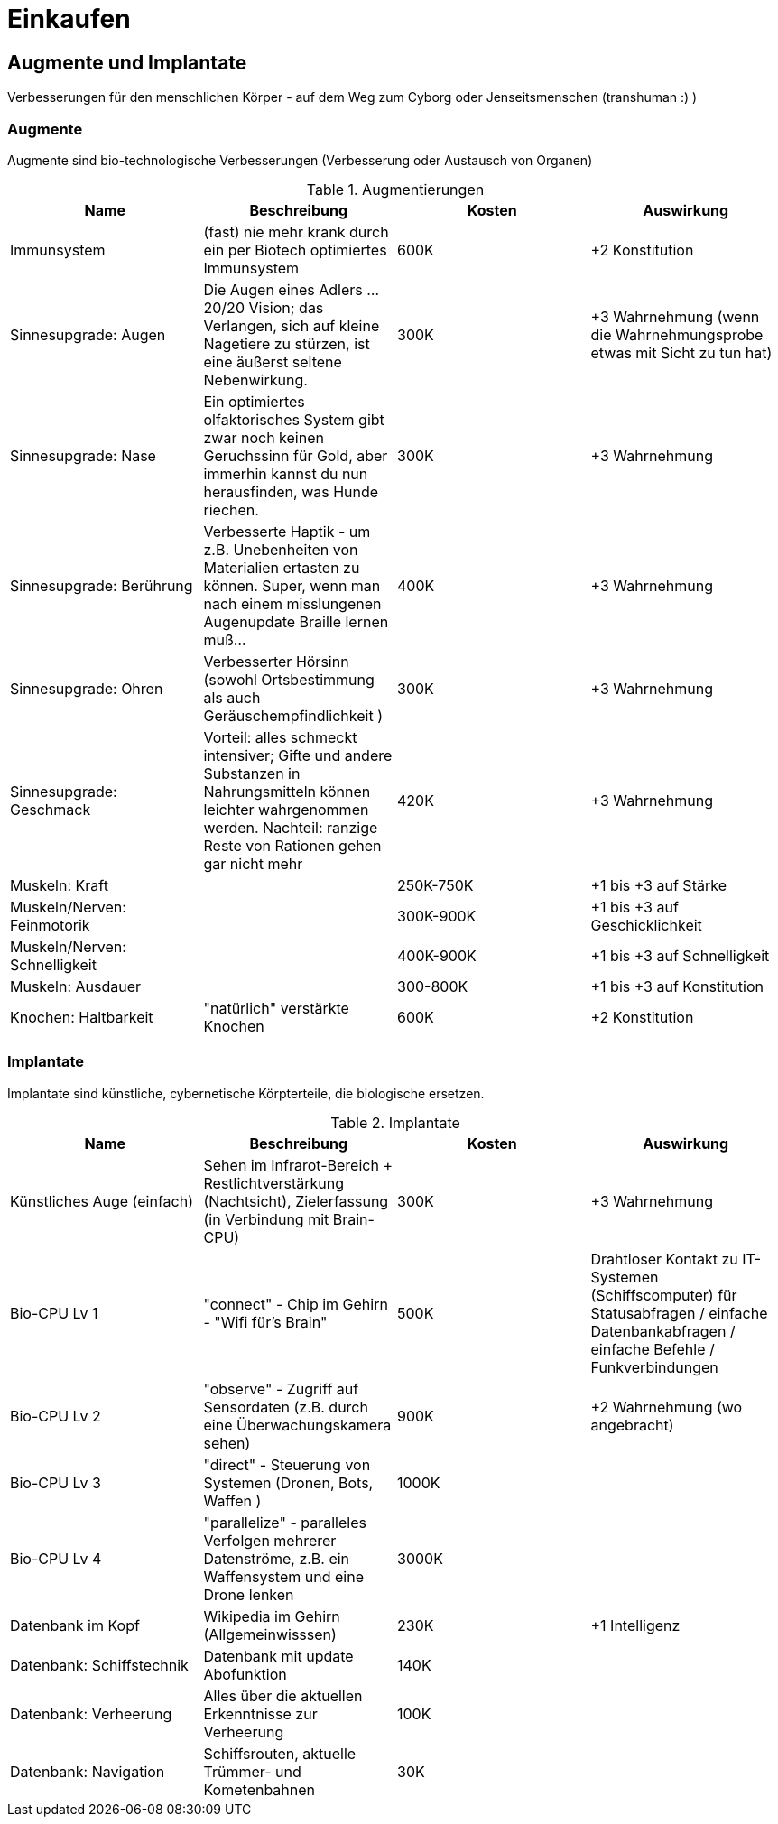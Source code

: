 = Einkaufen

== Augmente und Implantate

Verbesserungen für den menschlichen Körper - auf dem Weg zum Cyborg oder Jenseitsmenschen (transhuman :) )

=== Augmente

Augmente sind bio-technologische Verbesserungen (Verbesserung oder Austausch von Organen)

.Augmentierungen
|===
|Name|Beschreibung|Kosten|Auswirkung

|Immunsystem|(fast) nie mehr krank durch ein per Biotech optimiertes Immunsystem| 600K | +2 Konstitution
|Sinnesupgrade: Augen| Die Augen eines Adlers ... 20/20 Vision; das Verlangen, sich auf kleine Nagetiere zu stürzen, ist eine äußerst seltene Nebenwirkung.| 300K | +3 Wahrnehmung (wenn die Wahrnehmungsprobe etwas mit Sicht zu tun hat)
|Sinnesupgrade: Nase| Ein optimiertes olfaktorisches System gibt zwar noch keinen Geruchssinn für Gold, aber immerhin kannst du nun herausfinden, was Hunde riechen.| 300K| +3 Wahrnehmung
|Sinnesupgrade: Berührung| Verbesserte Haptik - um z.B. Unebenheiten von Materialien ertasten zu können. Super, wenn man nach einem misslungenen Augenupdate Braille lernen muß...| 400K | +3 Wahrnehmung
|Sinnesupgrade: Ohren| Verbesserter Hörsinn (sowohl Ortsbestimmung als auch Geräuschempfindlichkeit )| 300K |+3 Wahrnehmung 
|Sinnesupgrade: Geschmack| Vorteil: alles schmeckt intensiver; Gifte und andere Substanzen in Nahrungsmitteln können leichter wahrgenommen werden. Nachteil: ranzige Reste von Rationen gehen gar nicht mehr| 420K | +3 Wahrnehmung
|Muskeln: Kraft| | 250K-750K| +1 bis +3 auf Stärke
|Muskeln/Nerven: Feinmotorik | |300K-900K | +1 bis +3 auf Geschicklichkeit
|Muskeln/Nerven: Schnelligkeit| | 400K-900K | +1 bis +3 auf Schnelligkeit
|Muskeln: Ausdauer| | 300-800K |  +1 bis +3 auf Konstitution
|Knochen: Haltbarkeit| "natürlich" verstärkte Knochen | 600K| +2 Konstitution
|===

=== Implantate

Implantate sind künstliche, cybernetische Körpterteile, die biologische ersetzen.

.Implantate
|===
|Name|Beschreibung|Kosten|Auswirkung

|Künstliches Auge (einfach)| Sehen im Infrarot-Bereich + Restlichtverstärkung (Nachtsicht), Zielerfassung (in Verbindung mit Brain-CPU) | 300K | +3 Wahrnehmung
|Bio-CPU Lv 1 | "connect" - Chip im Gehirn - "Wifi für's Brain" | 500K | Drahtloser Kontakt zu IT-Systemen (Schiffscomputer) für Statusabfragen / einfache Datenbankabfragen / einfache Befehle / Funkverbindungen
| Bio-CPU Lv 2| "observe" - Zugriff auf Sensordaten (z.B. durch eine Überwachungskamera sehen) | 900K | +2 Wahrnehmung (wo angebracht)
| Bio-CPU Lv 3| "direct" - Steuerung von Systemen (Dronen, Bots, Waffen ) | 1000K|
| Bio-CPU Lv 4| "parallelize" - paralleles Verfolgen mehrerer Datenströme, z.B. ein Waffensystem und eine Drone lenken | 3000K|
|Datenbank im Kopf| Wikipedia im Gehirn (Allgemeinwisssen) | 230K | +1 Intelligenz
|Datenbank: Schiffstechnik| Datenbank mit update Abofunktion| 140K |
|Datenbank: Verheerung| Alles über die aktuellen Erkenntnisse zur Verheerung | 100K |
|Datenbank: Navigation| Schiffsrouten, aktuelle Trümmer- und Kometenbahnen| 30K|
|===
